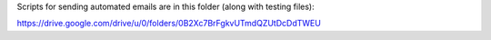Scripts for sending automated emails are in this folder (along with
testing files):

https://drive.google.com/drive/u/0/folders/0B2Xc7BrFgkvUTmdQZUtDcDdTWEU
